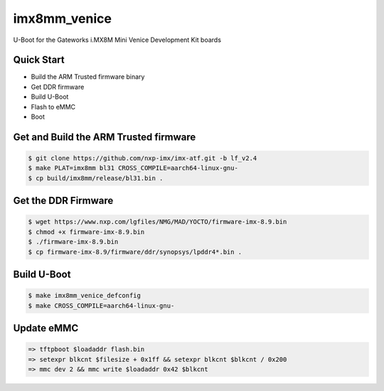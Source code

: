 .. SPDX-License-Identifier: GPL-2.0+

imx8mm_venice
=============

U-Boot for the Gateworks i.MX8M Mini Venice Development Kit boards

Quick Start
-----------
- Build the ARM Trusted firmware binary
- Get DDR firmware
- Build U-Boot
- Flash to eMMC
- Boot

Get and Build the ARM Trusted firmware
--------------------------------------

.. code-block:: bash

   $ git clone https://github.com/nxp-imx/imx-atf.git -b lf_v2.4
   $ make PLAT=imx8mm bl31 CROSS_COMPILE=aarch64-linux-gnu-
   $ cp build/imx8mm/release/bl31.bin .

Get the DDR Firmware
--------------------

.. code-block:: bash

   $ wget https://www.nxp.com/lgfiles/NMG/MAD/YOCTO/firmware-imx-8.9.bin
   $ chmod +x firmware-imx-8.9.bin
   $ ./firmware-imx-8.9.bin
   $ cp firmware-imx-8.9/firmware/ddr/synopsys/lpddr4*.bin .

Build U-Boot
------------

.. code-block:: bash

   $ make imx8mm_venice_defconfig
   $ make CROSS_COMPILE=aarch64-linux-gnu-

Update eMMC
-----------

.. code-block:: bash

   => tftpboot $loadaddr flash.bin
   => setexpr blkcnt $filesize + 0x1ff && setexpr blkcnt $blkcnt / 0x200
   => mmc dev 2 && mmc write $loadaddr 0x42 $blkcnt
